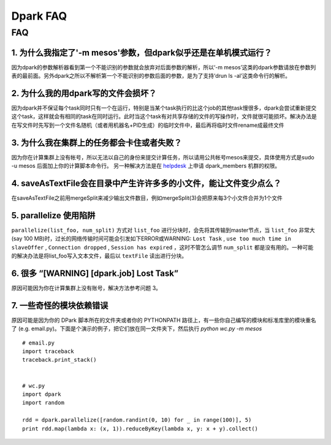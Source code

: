 =========
Dpark FAQ
=========
                
FAQ
===
                           
1. 为什么我指定了'-m mesos'参数，但dpark似乎还是在单机模式运行？
---------------------------------------------------------------------

因为dpark的参数解析器看到第一个不能识别的参数就会放弃对后面参数的解析，所以‘-m mesos’这类的dpark参数请放在参数列表的最前面。另外dpark之所以不解析第一个不能识别的参数后面的参数，是为了支持‘drun ls -al’这类命令行的解析。

2. 为什么我的用dpark写的文件会损坏？
------------------------------------------

因为dpark并不保证每个task同时只有一个在运行，特别是当某个task执行的比这个job的其他task慢很多，dpark会尝试重新提交这个task，这样就会有相同的task在同时运行。此时当这个task有对共享存储的文件的写操作时，文件就很可能损坏。解决办法是在写文件时先写到一个文件名随机（或者用机器名+PID生成）的临时文件中，最后再将临时文件rename成最终文件

3. 为什么我在集群上的任务都会卡住或者失败？
--------------------------------------------------

因为你在计算集群上没有帐号，所以无法以自己的身份来提交计算任务，所以请用公共帐号mesos来提交，具体使用方式是sudo -u mesos 后面加上你的计算脚本命令行。 另一种解决方法是在 `helpdesk <http://sysadmin.douban.com/helpdesk/>`_ 上申请 dpark_members 机群的权限。

4. saveAsTextFile会在目录中产生许许多多的小文件，能让文件变少点么？
------------------------------------------------------------------------

在saveAsTextFile之前用mergeSplit来减少输出文件数目，例如mergeSplit(3)会把原来每3个小文件合并为1个文件

5. parallelize 使用陷阱
--------------------------

``parallelize(list_foo, num_split)`` 方式对 ``list_foo`` 进行分块时，会先将其传输到master节点，当 ``list_foo`` 非常大(say 100 MB)时，过长的网络传输时间可能会引发如下ERROR或WARNING:
``Lost Task`` ,  ``use too much time in slaveOffer`` , ``Connection dropped`` , ``Session has expired`` ，这时不管怎么调节 ``num_split`` 都是没有用的。一种可能的解决办法是将list_foo写入文本文件，最后以 ``textFile`` 读出进行分块。

6. 很多 “[WARNING] [dpark.job] Lost Task”
-----------------------------------------------

原因可能因为你在计算集群上没有账号，解决方法参考问题 3。

7. 一些奇怪的模块依赖错误
--------------------------------

原因可能是因为你的 DPark 脚本所在的文件夹或者你的 PYTHONPATH 路径上，有一些你自己编写的模块和标准库里的模块重名了 (e.g. email.py)。下面是个演示的例子，把它们放在同一文件夹下，然后执行 `python wc.py -m mesos`

::

     # email.py
     import traceback
     traceback.print_stack()


     # wc.py
     import dpark
     import random

     rdd = dpark.parallelize([random.randint(0, 10) for _ in range(100)], 5)
     print rdd.map(lambda x: (x, 1)).reduceByKey(lambda x, y: x + y).collect()
